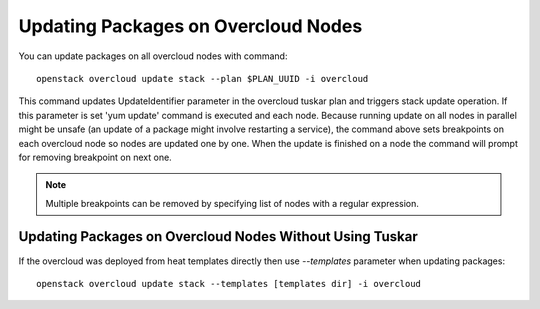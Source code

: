 Updating Packages on Overcloud Nodes
====================================

You can update packages on all overcloud nodes  with command::

    openstack overcloud update stack --plan $PLAN_UUID -i overcloud

This command updates UpdateIdentifier parameter in the overcloud tuskar plan
and triggers stack update operation. If this parameter is set 'yum update'
command is executed and each node. Because running update on all nodes in
parallel might be unsafe (an update of a package might involve restarting
a service), the command above sets breakpoints on each overcloud node so nodes
are updated one by one. When the update is finished on a node the command
will prompt for removing breakpoint on next one.

.. note::
   Multiple breakpoints can be removed by specifying list of nodes with a
   regular expression.

Updating Packages on Overcloud Nodes Without Using Tuskar
---------------------------------------------------------
If the overcloud was deployed from heat templates directly then use
`--templates` parameter when updating packages::

    openstack overcloud update stack --templates [templates dir] -i overcloud
